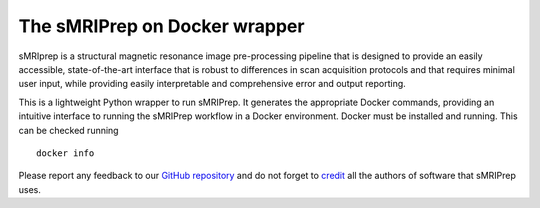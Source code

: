 The sMRIPrep on Docker wrapper
------------------------------

sMRIprep is a structural magnetic resonance image pre-processing pipeline
that is designed to provide an easily accessible, state-of-the-art interface
that is robust to differences in scan acquisition protocols and that requires
minimal user input, while providing easily interpretable and comprehensive
error and output reporting.

This is a lightweight Python wrapper to run sMRIPrep.
It generates the appropriate Docker commands, providing an intuitive interface
to running the sMRIPrep workflow in a Docker environment.
Docker must be installed and running. This can be checked
running ::

  docker info

Please report any feedback to our `GitHub repository
<https://github.com/poldracklab/smriprep>`_ and do not
forget to `credit <https://smriprep.readthedocs.io/en/latest/citing.html>`_ all
the authors of software that sMRIPrep uses.

